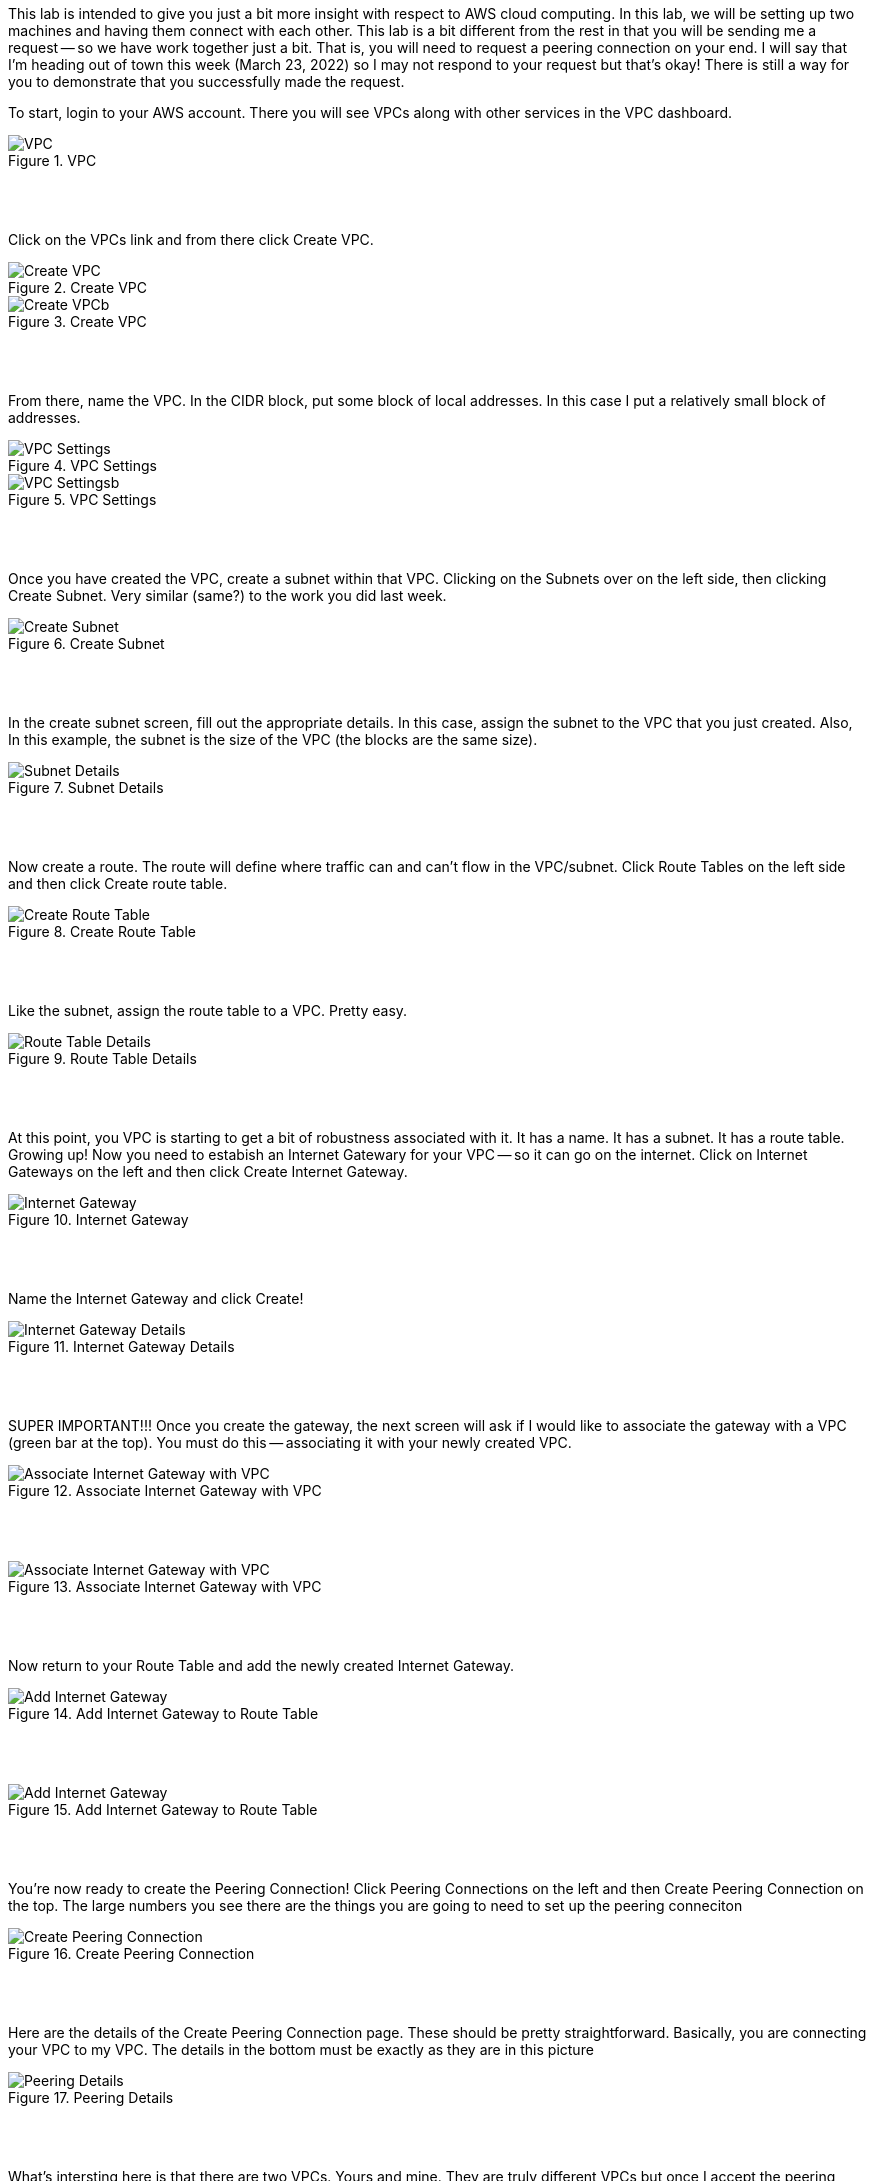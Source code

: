 ifndef::bound[]
:imagesdir: img
endif::[]

This lab is intended to give you just a bit more insight with respect to AWS cloud computing. In this lab, we will be setting up two machines and having them connect with each other. This lab is a bit different from the rest in that you will be sending me a request -- so we have work together just a bit. That is, you will need to request a peering connection on your end. I will say that I'm heading out of town this week (March 23, 2022) so I may not respond to your request but that's okay! There is still a way for you to demonstrate that you successfully made the request.

To start, login to your AWS account. There you will see VPCs along with other services in the VPC dashboard. 

.VPC
image::1.png[VPC]

{nbsp} +
{nbsp} +
 
Click on the VPCs link and from there click Create VPC. 

.Create VPC
image::2a.png[Create VPC]

.Create VPC
image::2b.png[Create VPCb]

{nbsp} +
{nbsp} +
 
From there, name the VPC. In the CIDR block, put some block of local addresses. In this case I put a relatively small block of addresses. 

.VPC Settings
image::3a.png[VPC Settings]

.VPC Settings
image::3b.png[VPC Settingsb]

{nbsp} +
{nbsp} +

Once you have created the VPC, create a subnet within that VPC. Clicking on the Subnets over on the left side, then clicking Create Subnet. Very similar (same?) to the work you did last week. 

.Create Subnet
image::4.png[Create Subnet]

{nbsp} +
{nbsp} +

In the create subnet screen, fill out the appropriate details. In this case, assign the subnet to the VPC that you just created. Also, In this example, the subnet is the size of the VPC (the blocks are the same size). 

.Subnet Details
image::5.png[Subnet Details]

{nbsp} +
{nbsp} +

Now create a route. The route will define where traffic can and can't flow in the VPC/subnet. Click Route Tables on the left side and then click Create route table. 

.Create Route Table
image::6.png[Create Route Table]

{nbsp} +
{nbsp} +

Like the subnet, assign the route table to a VPC. Pretty easy. 

.Route Table Details
image::7.png[Route Table Details]

{nbsp} +
{nbsp} +

At this point, you VPC is starting to get a bit of robustness associated with it. It has a name. It has a subnet. It has a route table. Growing up! Now you need to estabish an Internet Gatewary for your VPC -- so it can go on the internet. Click on Internet Gateways on the left and then click Create Internet Gateway. 

.Internet Gateway
image::8.png[Internet Gateway]

{nbsp} +
{nbsp} +

Name the Internet Gateway and click Create! 

.Internet Gateway Details
image::9.png[Internet Gateway Details]

{nbsp} +
{nbsp} +

SUPER IMPORTANT!!! Once you create the gateway, the next screen will ask if I would like to associate the gateway with a VPC (green bar at the top). You must do this -- associating it with your newly created VPC.

.Associate Internet Gateway with VPC
image::9a.png[Associate Internet Gateway with VPC]

{nbsp} +
{nbsp} +

.Associate Internet Gateway with VPC
image::9b.png[Associate Internet Gateway with VPC]

{nbsp} +
{nbsp} +

Now return to your Route Table and add the newly created Internet Gateway. 

.Add Internet Gateway to Route Table
image::10.png[Add Internet Gateway]

{nbsp} +
{nbsp} +

.Add Internet Gateway to Route Table
image::11.png[Add Internet Gateway]

{nbsp} +
{nbsp} +

You're now ready to create the Peering Connection! Click Peering Connections on the left and then Create Peering Connection on the top. The large numbers you see there are the things you are going to need to set up the peering conneciton

.Create Peering Connection
image::12.png[Create Peering Connection]

{nbsp} +
{nbsp} +

Here are the details of the Create Peering Connection page. These should be pretty straightforward. Basically, you are connecting your VPC to my VPC. The details in the bottom must be exactly as they are in this picture

.Peering Details
image::13.png[Peering Details]

{nbsp} +
{nbsp} +

What's intersting here is that there are two VPCs. Yours and mine. They are truly different VPCs but once I accept the peering connection, they are able to communicate and share resources with each other across the broader AWS landscape. 

YOU ARE DONE AT THIS POINT! But let me demonstrate what I mean by the above statements about peering. If I were to accept your peering request, you could add the newly created Peering Connection to your list of routes and 2) ensure that your route table is aligned with my subnet. 

.Add Peering Connection to Routes
image::14.png[Add Peering Connection to Routes]

{nbsp} +
{nbsp} +

.Add Peering Connection to Routes
image::15.png[Add Peering Connection to Routes]

{nbsp} +
{nbsp} +

.Associate Route Table with Subnet
image::16.png[Associate Route Table with Subnet]

{nbsp} +
{nbsp} +

.Associate Route Table with Subnet
image::17.png[Associate Route Table with Subnet]

{nbsp} +
{nbsp} +

At this point, the two VPCs are truly connected with each other. In context to things we've done in this class, we could ping instances between the VPCs or even SSH and modify docs between the VPCs. 

{nbsp} +
{nbsp} +

If (when) I accept the peering request, I will now see it as Active. If I don't accept the request in time, I'll see a red status marker and it'll say something like timeout. 

.Seeing Peering Connection
image::19.png[Seeing Peering Connection]

{nbsp} +
{nbsp} +

That's it. The video should help too. I do have two questions I'd like you to also answer for this lab: 

1) What is peering? 
2) Draw me a picture of what has been designed here (the final design and not the process). This should include a VPCs, subnets, and any number-details that help me understand the design that was just created. 


